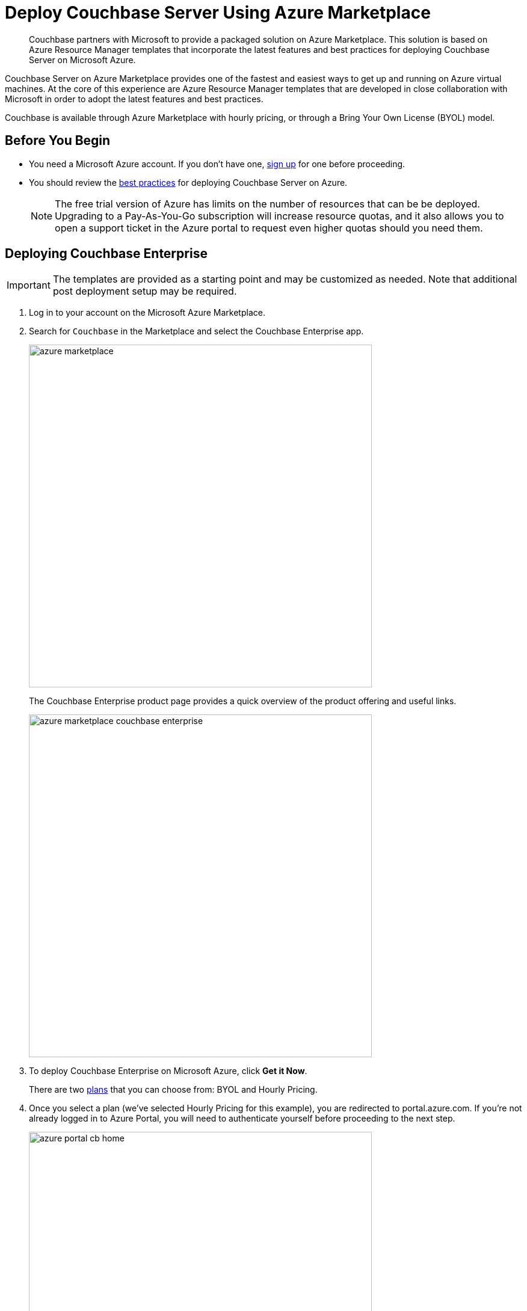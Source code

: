 = Deploy Couchbase Server Using Azure Marketplace

[abstract]
Couchbase partners with Microsoft to provide a packaged solution on Azure Marketplace.
This solution is based on Azure Resource Manager templates that incorporate the latest features and best practices for deploying Couchbase Server on Microsoft Azure.

Couchbase Server on Azure Marketplace provides one of the fastest and easiest ways to get up and running on Azure virtual machines.
At the core of this experience are Azure Resource Manager templates that are developed in close collaboration with Microsoft in order to adopt the latest features and best practices.

Couchbase is available through Azure Marketplace with hourly pricing, or through a Bring Your Own License (BYOL) model.

== Before You Begin

* You need a Microsoft Azure account.
If you don't have one, https://azure.microsoft.com/en-us/free/[sign up^] for one before proceeding.
* You should review the xref:couchbase-cloud-deployment.adoc#azure-best-practices[best practices] for deploying Couchbase Server on Azure.
+
NOTE: The free trial version of Azure has limits on the number of resources that can be be deployed.
Upgrading to a Pay-As-You-Go subscription will increase resource quotas, and it also allows you to open a support ticket in the Azure portal to request even higher quotas should you need them.

== Deploying Couchbase Enterprise

IMPORTANT: The templates are provided as a starting point and may be customized as needed.
Note that additional post deployment setup may be required.

. Log in to your account on the Microsoft Azure Marketplace.
. Search for [.in]`Couchbase` in the Marketplace and select the Couchbase Enterprise app.
+
image::azure/deploying/azure-marketplace.png[,570]
+
The Couchbase Enterprise product page provides a quick overview of the product offering and useful links.
+
image::azure/deploying/azure-marketplace-couchbase-enterprise.png[,570]

. To deploy Couchbase Enterprise on Microsoft Azure, click [.ui]*Get it Now*.
+
There are two https://azuremarketplace.microsoft.com/en-us/marketplace/apps/couchbase.couchbase-enterprise?tab=PlansAndPrice[plans^] that you can choose from: BYOL and Hourly Pricing.

. Once you select a plan (we've selected Hourly Pricing for this example), you are redirected to portal.azure.com.
If you're not already logged in to Azure Portal, you will need to authenticate yourself before proceeding to the next step.
+
image::azure/deploying/azure-portal-cb-home.png[,570]
+
TIP: You can also land on this page directly if you have access to Azure Portal and need not go through the initial steps of navigating to this page from the Azure Marketplace.

. Click [.ui]*Create* to deploy and load your first blade.
. Configure the basic settings for your Couchbase Enterprise.
+
image::azure/deploying/azure-portal-cb-configure-basic-settings.png[,570]
+
[#table-azure-basic-settings,cols="2,5"]
|===
| Field Name | Description

| Admin Username
| The Admin user name and password you provide on this screen will be used to log in to Couchbase and also to SSH into your machines.

Microsoft blacklists a number of user names including '[.in]``Administrator``', so you'll need to provide a different user name.

| Admin Password
a|
The Admin user name and password you provide on this screen will be used to log in to Couchbase and also to SSH into your machines.

The password must satisfy at least three of the following four conditions:

* Contains a lower case letter
* Contains an upper case letter
* Contains a numeric value
* Contains a symbol

| Subscription
|
// <draft-comment author="amarantha">What are the available options?
// I see
// Pay-As-You-Go in your video, and Documentation in the version that I'm playing
// with.</draft-comment>

| Resource Group
| The resource group is a logical container for all the things you'll be deploying such as VM scale sets, disks, etc.

Provide a name for the resource group if you choose to create a new one, or select an existing one from the drop-down.

| Location
| Microsoft Azure has a wide range of locations available.
Pick a location where you want your cluster to be deployed.
|===

. Configure the Couchbase Cluster.
+
image::azure/deploying/azure-portal-cb-configure-cluster.png[,570]
+
[#table-azure-configure-cluster,cols="2,5"]
|===
| Field Name | Description

| Virtual Machine Size
|
// <draft-comment author="amarantha">Link to best practices for machine
// size?</draft-comment>

| Server Node Count
| Select the number of server nodes to deploy.

| Server Disk Size
| Select the disk size for each of the server nodes.

| Server Version
a|
Choose the Couchbase Server version to deploy.

NOTE: The https://developer.couchbase.com/documentation/mobile/current/installation/index.html#story-h2-1[Compatibility Matrix^] summarizes the compatible versions of Sync Gateway and Couchbase Server.

| Sync Gateway Node Count
| Select the number of Sync Gateway nodes to deploy.

| Sync Gateway Version
a|
Choose the Couchbase Sync Gateway version to deploy.

NOTE: The https://developer.couchbase.com/documentation/mobile/current/installation/index.html#story-h2-1[Compatibility Matrix^] summarizes the compatible versions of Sync Gateway and Couchbase Server.
|===

. Review the summary and click [.ui]*OK* to proceed to buy.
+
You can also choose to [.ui]*Download the templates and parameters* to deploy later with a script.
+
TIP: Take a look at the sample templates and instructions to deploy the templates that are available https://github.com/couchbase-partners/azure-resource-manager-couchbase[here^].
Note that these templates are provided as a starting point for and may be customized as needed.
Note that additional post deployment setup may be required.
+
image::azure/deploying/azure-portal-cb-summary.png[,570]

. On the final screen, you're presented with the Microsoft Azure and Couchbase End User License Agreements (EULA).
Review the license agreements and click [.ui]*Purchase* if you agree to the terms and conditions.
+
image::azure/deploying/azure-portal-cb-buy-hourly.png[,570]

. Deployment begins right after you click Purchase and is indicated by the blue [.ui]*Deploying Couchbase* tile on your screen.
You can click on the [.ui]*Deploying Couchbase* tile to examine the progress closely.
+
image::azure/deploying/azure-portal-cb-deploying.png[,570]
+
Note that it takes a few minutes for deployment to complete.
You will receive a notification once deployment is completed.
+
image::azure/logging-in/azure-deployment-successful.png[,570]

[#logging-in]
== Logging in to Your Couchbase Cluster

After the deployment is completed, you can drill-down into the resource group and explore the items created.
The newly created resource group contains four items: network security groups, Couchbase Server VM scale sets, Couchbase Sync Gateway VM scale sets, and a virtual network that contains all these objects.

image::azure/logging-in/azure-cb-rg-cluster-overview.png[,570]

Navigate to the newly created resource group > [.ui]*Deployments* and select the deployment.
(For example, [.in]`couchbase.couchbase-enterprisecouchbase-enterpris-timestamp`).
You can see that there are two outputs created: Server Admin URL and Sync Gateway Admin URL which can be used to access the Couchbase Server Web Console and Couchbase Sync Gateway Admin Portal respectively.

image::azure/logging-in/azure-cb-cluster-deployed.png[,570]

. This step describes how to log in to the Couchbase Server Web Console.
 .. Copy the Server Admin URL.
+
image::azure/logging-in/azure-cb-cluster-output-serveradminurl.png[,570]

 .. Paste the Server Admin URL on a browser tab to open the Couchbase Server Web Console.
 .. Enter the Admin user name and password that you configured when creating the deployment to sign in.
+
image::azure/logging-in/azure-cb-web-console-login.png[,570]

 .. Once you log in successfully, you can see the status of your Couchbase Server cluster on the dashboard.
+
image::azure/logging-in/azure-cb-web-console-dashboard.png[,570]
+
Click the [.ui]*Servers* tab to explore the sever nodes that have been created.
+
image::azure/logging-in/azure-cb-web-console-servers.png[,570]
. This step describes how to log in to the Sync Gateway Admin portal.
 .. Copy the Sync Gateway Admin URL.
+
image::azure/logging-in/azure-cb-cluster-output-syncgatewayurl.png[,570]

 .. Paste the Sync Gateway Admin URL on a browser tab to open the Couchbase Sync Gateway Admin portal.
+
image::azure/logging-in/azure-cb-syncgateway-portal.png[,570]

[#scaling]
== Scaling Your Couchbase Cluster

Couchbase simplifies scaling on Microsoft Azure by using virtual machine scale sets.
This section describes how to scale up your cluster in three simple steps.

. Log in to the Microsoft Azure Portal and navigate to your deployed Couchbase cluster > your Couchbase resource group > server VM scale set.
+
image::azure/scaling/azure-cb-cluster-vm-server.png[,570]

. Click [.ui]*Scaling* under Settings and move the slider on the instance count up (or down) as needed.
+
image::azure/scaling/azure-cb-vm-server-scaling-save-new-config.png[,570]

. Click [.ui]*Save*.
You'll see a notification that the autoscale configuration is being updated.
+
IMPORTANT: Do not enable autoscale.
+
Go to Instances to see the updated instance count.
In a few minutes, the additional instances will be up and running.
+
image::azure/scaling/azure-cb-vm-server-instances.png[,570]
+
On a different browser tab, you can log in to the Couchbase Server Web Console to see the additional server nodes that were added to your cluster.
+
image::azure/scaling/azure-cb-web-console-servers.png[,570]
